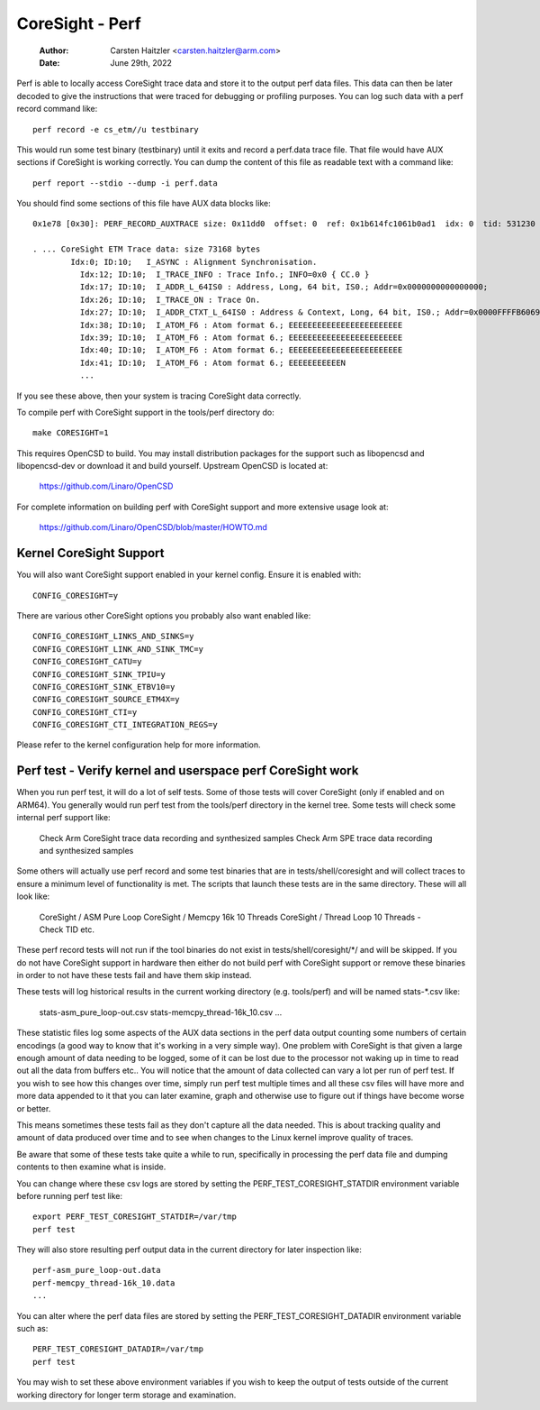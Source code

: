 .. SPDX-License-Identifier: GPL-2.0

================
CoreSight - Perf
================

    :Author:   Carsten Haitzler <carsten.haitzler@arm.com>
    :Date:     June 29th, 2022

Perf is able to locally access CoreSight trace data and store it to the
output perf data files. This data can then be later decoded to give the
instructions that were traced for debugging or profiling purposes. You
can log such data with a perf record command like::

   perf record -e cs_etm//u testbinary

This would run some test binary (testbinary) until it exits and record
a perf.data trace file. That file would have AUX sections if CoreSight
is working correctly. You can dump the content of this file as
readable text with a command like::

   perf report --stdio --dump -i perf.data

You should find some sections of this file have AUX data blocks like::

   0x1e78 [0x30]: PERF_RECORD_AUXTRACE size: 0x11dd0  offset: 0  ref: 0x1b614fc1061b0ad1  idx: 0  tid: 531230  cpu: -1

   . ... CoreSight ETM Trace data: size 73168 bytes
           Idx:0; ID:10;   I_ASYNC : Alignment Synchronisation.
             Idx:12; ID:10;  I_TRACE_INFO : Trace Info.; INFO=0x0 { CC.0 }
             Idx:17; ID:10;  I_ADDR_L_64IS0 : Address, Long, 64 bit, IS0.; Addr=0x0000000000000000;
             Idx:26; ID:10;  I_TRACE_ON : Trace On.
             Idx:27; ID:10;  I_ADDR_CTXT_L_64IS0 : Address & Context, Long, 64 bit, IS0.; Addr=0x0000FFFFB6069140; Ctxt: AArch64,EL0, NS;
             Idx:38; ID:10;  I_ATOM_F6 : Atom format 6.; EEEEEEEEEEEEEEEEEEEEEEEE
             Idx:39; ID:10;  I_ATOM_F6 : Atom format 6.; EEEEEEEEEEEEEEEEEEEEEEEE
             Idx:40; ID:10;  I_ATOM_F6 : Atom format 6.; EEEEEEEEEEEEEEEEEEEEEEEE
             Idx:41; ID:10;  I_ATOM_F6 : Atom format 6.; EEEEEEEEEEEN
             ...

If you see these above, then your system is tracing CoreSight data
correctly.

To compile perf with CoreSight support in the tools/perf directory do::

    make CORESIGHT=1

This requires OpenCSD to build. You may install distribution packages
for the support such as libopencsd and libopencsd-dev or download it
and build yourself. Upstream OpenCSD is located at:

  https://github.com/Linaro/OpenCSD

For complete information on building perf with CoreSight support and
more extensive usage look at:

  https://github.com/Linaro/OpenCSD/blob/master/HOWTO.md


Kernel CoreSight Support
------------------------

You will also want CoreSight support enabled in your kernel config.
Ensure it is enabled with::

   CONFIG_CORESIGHT=y

There are various other CoreSight options you probably also want
enabled like::

   CONFIG_CORESIGHT_LINKS_AND_SINKS=y
   CONFIG_CORESIGHT_LINK_AND_SINK_TMC=y
   CONFIG_CORESIGHT_CATU=y
   CONFIG_CORESIGHT_SINK_TPIU=y
   CONFIG_CORESIGHT_SINK_ETBV10=y
   CONFIG_CORESIGHT_SOURCE_ETM4X=y
   CONFIG_CORESIGHT_CTI=y
   CONFIG_CORESIGHT_CTI_INTEGRATION_REGS=y

Please refer to the kernel configuration help for more information.

Perf test - Verify kernel and userspace perf CoreSight work
-----------------------------------------------------------

When you run perf test, it will do a lot of self tests. Some of those
tests will cover CoreSight (only if enabled and on ARM64). You
generally would run perf test from the tools/perf directory in the
kernel tree. Some tests will check some internal perf support like:

   Check Arm CoreSight trace data recording and synthesized samples
   Check Arm SPE trace data recording and synthesized samples

Some others will actually use perf record and some test binaries that
are in tests/shell/coresight and will collect traces to ensure a
minimum level of functionality is met. The scripts that launch these
tests are in the same directory. These will all look like:

   CoreSight / ASM Pure Loop
   CoreSight / Memcpy 16k 10 Threads
   CoreSight / Thread Loop 10 Threads - Check TID
   etc.

These perf record tests will not run if the tool binaries do not exist
in tests/shell/coresight/\*/ and will be skipped. If you do not have
CoreSight support in hardware then either do not build perf with
CoreSight support or remove these binaries in order to not have these
tests fail and have them skip instead.

These tests will log historical results in the current working
directory (e.g. tools/perf) and will be named stats-\*.csv like:

   stats-asm_pure_loop-out.csv
   stats-memcpy_thread-16k_10.csv
   ...

These statistic files log some aspects of the AUX data sections in
the perf data output counting some numbers of certain encodings (a
good way to know that it's working in a very simple way). One problem
with CoreSight is that given a large enough amount of data needing to
be logged, some of it can be lost due to the processor not waking up
in time to read out all the data from buffers etc.. You will notice
that the amount of data collected can vary a lot per run of perf test.
If you wish to see how this changes over time, simply run perf test
multiple times and all these csv files will have more and more data
appended to it that you can later examine, graph and otherwise use to
figure out if things have become worse or better.

This means sometimes these tests fail as they don't capture all the
data needed. This is about tracking quality and amount of data
produced over time and to see when changes to the Linux kernel improve
quality of traces.

Be aware that some of these tests take quite a while to run, specifically
in processing the perf data file and dumping contents to then examine what
is inside.

You can change where these csv logs are stored by setting the
PERF_TEST_CORESIGHT_STATDIR environment variable before running perf
test like::

   export PERF_TEST_CORESIGHT_STATDIR=/var/tmp
   perf test

They will also store resulting perf output data in the current
directory for later inspection like::

   perf-asm_pure_loop-out.data
   perf-memcpy_thread-16k_10.data
   ...

You can alter where the perf data files are stored by setting the
PERF_TEST_CORESIGHT_DATADIR environment variable such as::

   PERF_TEST_CORESIGHT_DATADIR=/var/tmp
   perf test

You may wish to set these above environment variables if you wish to
keep the output of tests outside of the current working directory for
longer term storage and examination.
